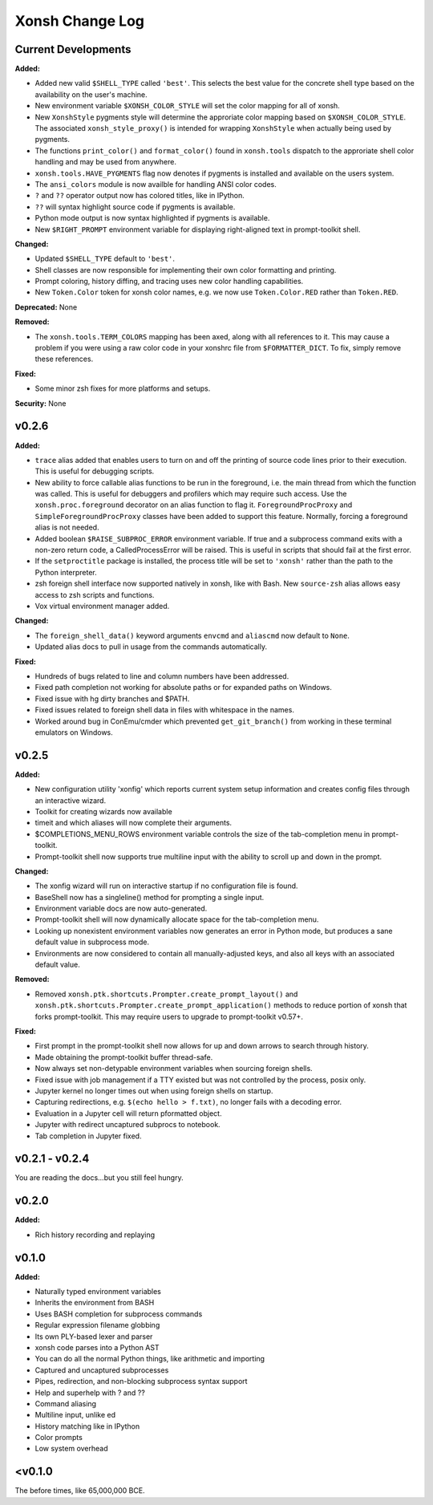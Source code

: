 ================
Xonsh Change Log
================

Current Developments
====================
**Added:**

* Added new valid ``$SHELL_TYPE`` called ``'best'``. This selects the best value
  for the concrete shell type based on the availability on the user's machine.
* New environment variable ``$XONSH_COLOR_STYLE`` will set the color mapping
  for all of xonsh.
* New ``XonshStyle`` pygments style will determine the approriate color
  mapping based on ``$XONSH_COLOR_STYLE``.  The associated ``xonsh_style_proxy()``
  is intended for wrapping ``XonshStyle`` when actually being used by
  pygments.
* The functions ``print_color()`` and ``format_color()`` found in ``xonsh.tools``
  dispatch to the approriate shell color handling and may be used from
  anywhere.
* ``xonsh.tools.HAVE_PYGMENTS`` flag now denotes if pygments is installed and
  available on the users system.
* The ``ansi_colors`` module is now availble for handling ANSI color codes.
* ``?`` and ``??`` operator output now has colored titles, like in IPython.
* ``??`` will syntax highlight source code if pygments is available.
* Python mode output is now syntax highlighted if pygments is available.
* New ``$RIGHT_PROMPT`` environment variable for displaying right-aligned
  text in prompt-toolkit shell.

**Changed:**

* Updated ``$SHELL_TYPE`` default to ``'best'``.
* Shell classes are now responsible for implementing their own color
  formatting and printing.
* Prompt coloring, history diffing, and tracing uses new color handling
  capabilities.
* New ``Token.Color`` token for xonsh color names, e.g. we now use
  ``Token.Color.RED`` rather than ``Token.RED``.

**Deprecated:** None

**Removed:**

* The ``xonsh.tools.TERM_COLORS`` mapping has been axed, along with all
  references to it. This may cause a problem if you were using a raw color code
  in your xonshrc file from ``$FORMATTER_DICT``. To fix, simply remove these
  references.

**Fixed:**

* Some minor zsh fixes for more platforms and setups.

**Security:** None

v0.2.6
====================
**Added:**

* ``trace`` alias added that enables users to turn on and off the printing
  of source code lines prior to their execution. This is useful for debugging scripts.
* New ability to force callable alias functions to be run in the foreground, i.e.
  the main thread from which the function was called. This is useful for debuggers
  and profilers which may require such access. Use the ``xonsh.proc.foreground``
  decorator on an alias function to flag it. ``ForegroundProcProxy`` and
  ``SimpleForegroundProcProxy`` classes have been added to support this feature.
  Normally, forcing a foreground alias is not needed.
* Added boolean ``$RAISE_SUBPROC_ERROR`` environment variable. If true
  and a subprocess command exits with a non-zero return code, a
  CalledProcessError will be raised. This is useful in scripts that should
  fail at the first error.
* If the ``setproctitle`` package is installed, the process title will be
  set to ``'xonsh'`` rather than the path to the Python interpreter.
* zsh foreign shell interface now supported natively in xonsh, like with Bash.
  New ``source-zsh`` alias allows easy access to zsh scripts and functions.
* Vox virtual environment manager added.

**Changed:**

* The ``foreign_shell_data()`` keyword arguments ``envcmd`` and ``aliascmd``
  now default to ``None``.
* Updated alias docs to pull in usage from the commands automatically.

**Fixed:**

* Hundreds of bugs related to line and column numbers have been addressed.
* Fixed path completion not working for absolute paths or for expanded paths on Windows.
* Fixed issue with hg dirty branches and $PATH.
* Fixed issues related to foreign shell data in files with whitespace in the names.
* Worked around bug in ConEmu/cmder which prevented ``get_git_branch()``
  from working in these terminal emulators on Windows.


v0.2.5
===========
**Added:**

* New configuration utility 'xonfig' which reports current system
  setup information and creates config files through an interactive
  wizard.
* Toolkit for creating wizards now available
* timeit and which aliases will now complete their arguments.
* $COMPLETIONS_MENU_ROWS environment variable controls the size of the
  tab-completion menu in prompt-toolkit.
* Prompt-toolkit shell now supports true multiline input with the ability
  to scroll up and down in the prompt.

**Changed:**

* The xonfig wizard will run on interactive startup if no configuration
  file is found.
* BaseShell now has a singleline() method for prompting a single input.
* Environment variable docs are now auto-generated.
* Prompt-toolkit shell will now dynamically allocate space for the
  tab-completion menu.
* Looking up nonexistent environment variables now generates an error
  in Python mode, but produces a sane default value in subprocess mode.
* Environments are now considered to contain all manually-adjusted keys,
  and also all keys with an associated default value.

**Removed:**

* Removed ``xonsh.ptk.shortcuts.Prompter.create_prompt_layout()`` and
  ``xonsh.ptk.shortcuts.Prompter.create_prompt_application()`` methods
  to reduce portion of xonsh that forks prompt-toolkit. This may require
  users to upgrade to prompt-toolkit v0.57+.

**Fixed:**

* First prompt in the prompt-toolkit shell now allows for up and down
  arrows to search through history.
* Made obtaining the prompt-toolkit buffer thread-safe.
* Now always set non-detypable environment variables when sourcing
  foreign shells.
* Fixed issue with job management if a TTY existed but was not controlled
  by the process, posix only.
* Jupyter kernel no longer times out when using foreign shells on startup.
* Capturing redirections, e.g. ``$(echo hello > f.txt)``, no longer fails
  with a decoding error.
* Evaluation in a Jupyter cell will return pformatted object.
* Jupyter with redirect uncaptured subprocs to notebook.
* Tab completion in Jupyter fixed.


v0.2.1 - v0.2.4
===============
You are reading the docs...but you still feel hungry.

v0.2.0
=============
**Added:**

* Rich history recording and replaying

v0.1.0
=============
**Added:**

* Naturally typed environment variables
* Inherits the environment from BASH
* Uses BASH completion for subprocess commands
* Regular expression filename globbing
* Its own PLY-based lexer and parser
* xonsh code parses into a Python AST
* You can do all the normal Python things, like arithmetic and importing
* Captured and uncaptured subprocesses
* Pipes, redirection, and non-blocking subprocess syntax support
* Help and superhelp with ? and ??
* Command aliasing
* Multiline input, unlike ed
* History matching like in IPython
* Color prompts
* Low system overhead




<v0.1.0
=============
The before times, like 65,000,000 BCE.
